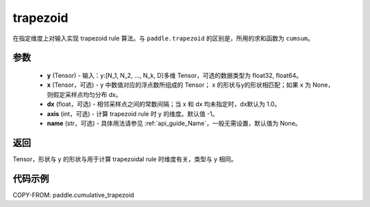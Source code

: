 .. _cn_api_paddle_tensor_cumulative_trapezoid:

trapezoid
--------------------------------

.. py:function:: paddle.cumulative_trapezoid(y, x=None, dx=None, axis=-1, name=None)

在指定维度上对输入实现 trapezoid rule 算法。与 ``paddle.trapezoid`` 的区别是，所用的求和函数为 ``cumsum``。

参数
:::::::::

    - **y** (Tensor) - 输入：y:[N_1, N_2, ..., N_k, D]多维 Tensor，可选的数据类型为 float32, float64。
    - **x** (Tensor，可选) - y 中数值对应的浮点数所组成的 Tensor； x 的形状与y的形状相匹配；如果 x 为 None，则假定采样点均匀分布 dx。
    - **dx** (float，可选) - 相邻采样点之间的常数间隔；当 x 和 dx 均未指定时，dx默认为 1.0。
    - **axis** (int，可选) - 计算 trapezoid rule 时 y 的维度。默认值 -1。
    - **name** (str，可选) - 具体用法请参见 :ref:`api_guide_Name`，一般无需设置，默认值为 None。
返回
:::::::::
Tensor，形状与 y 的形状与用于计算 trapezoidal rule 时维度有关，类型与 y 相同。


代码示例
:::::::::

COPY-FROM: paddle.cumulative_trapezoid